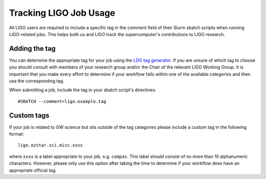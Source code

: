 .. highlight:: rst

Tracking LIGO Job Usage
==================================
All LIGO users are required to include a specific tag in the comment field of their Slurm sbatch scripts when running LIGO-related jobs. This helps both us and LIGO track the supercomputer's contributions to LIGO research.

Adding the tag
----------------------------------
You can determine the appropriate tag for your job using the `LDG tag generator <https://ldas-gridmon.ligo.caltech.edu/ldg_accounting/user>`_. If you are unsure of which tag to choose you should consult with members of your research group and/or the Chair of the relevant LIGO Working Group. It is important that you make every effort to determine if your workflow falls within one of the available categories and then use the corresponding tag.

When submitting a job, include the tag in your sbatch script's directives:
::

    #SBATCH --comment=ligo.example.tag

Custom tags
----------------------------------
If your job is related to GW science but sits outside of the tag categories please include a custom tag in the following format:
::

    ligo.ozstar.sci.misc.xxxx

where ``xxxx`` is a label appropriate to your job, e.g. ``compas``. This label should consist of no more than 10 alphanumeric characters. However, please only use this option after taking the time to determine if your workflow does have an appropriate official tag.